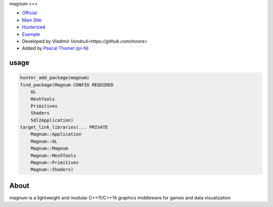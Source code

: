 .. spelling::

    magnum

.. index::
  single: graphics ; magnum

.. _pkg.magnum:

magnum
===

-  `Official <https://github.com/mosra/magnum>`__
-  `Main Site <https://magnum.graphics/>`__
-  `Hunterized <https://github.com/hunter-packages/magnum>`__
-  `Example <https://github.com/ruslo/hunter/blob/master/examples/magnum/CMakeLists.txt>`__
-  Developed by `Vladimír Vondruš<https://github.com/mosra>`
-  Added by `Pascal Thomet <https://github.com/pthom>`__ (`pr-N <https://github.com/ruslo/hunter/pull/N>`__)

usage
-----

.. code-block:: cmake

    hunter_add_package(magnum)
    find_package(Magnum CONFIG REQUIRED
        GL
        MeshTools
        Primitives
        Shaders
        Sdl2Application)
    target_link_libraries(... PRIVATE
        Magnum::Application
        Magnum::GL
        Magnum::Magnum
        Magnum::MeshTools
        Magnum::Primitives
        Magnum::Shaders)

About
-----

magnum is a lightweight and modular C++11/C++14 graphics middleware for games and data visualization
